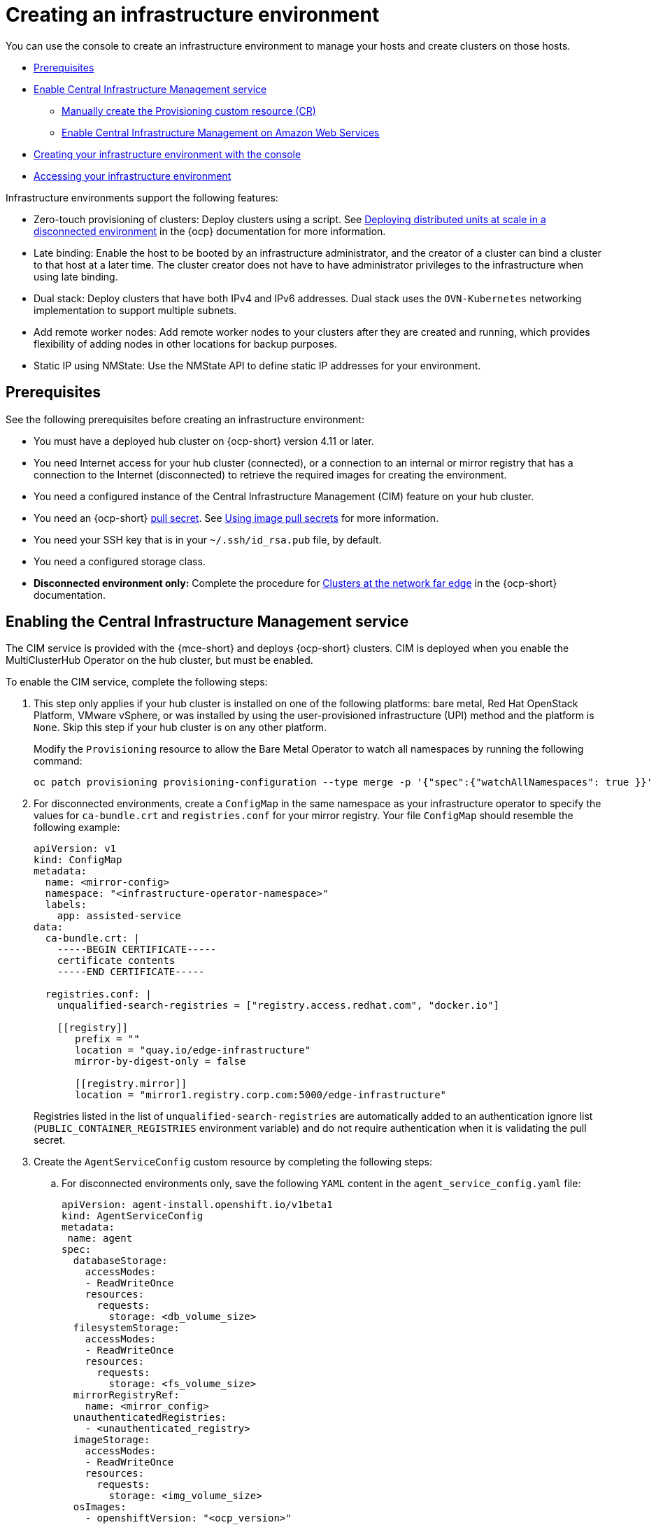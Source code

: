 [#creating-an-infrastructure-environment]
= Creating an infrastructure environment

You can use the console to create an infrastructure environment to manage your hosts and create clusters on those hosts.

* <<infra-env-prerequisites,Prerequisites>>
* <<enable-cim,Enable Central Infrastructure Management service>>
** <<manually-create-cr,Manually create the Provisioning custom resource (CR)>>
** <<enable-cim-aws,Enable Central Infrastructure Management on Amazon Web Services>>
* <<creating-your-infra-env-with-the-console,Creating your infrastructure environment with the console>>
* <<accessing-your-infra-env,Accessing your infrastructure environment>>

Infrastructure environments support the following features:

- Zero-touch provisioning of clusters: Deploy clusters using a script. See https://access.redhat.com/documentation/en-us/openshift_container_platform/4.10/html/scalability_and_performance/ztp-deploying-disconnected[Deploying distributed units at scale in a disconnected environment] in the {ocp} documentation for more information.
- Late binding: Enable the host to be booted by an infrastructure administrator, and the creator of a cluster can bind a cluster to that host at a later time. The cluster creator does not have to have administrator privileges to the infrastructure when using late binding.
- Dual stack: Deploy clusters that have both IPv4 and IPv6 addresses. Dual stack uses the `OVN-Kubernetes` networking implementation to support multiple subnets. 
- Add remote worker nodes: Add remote worker nodes to your clusters after they are created and running, which provides flexibility of adding nodes in other locations for backup purposes.
- Static IP using NMState: Use the NMState API to define static IP addresses for your environment.

[#infra-env-prerequisites]
== Prerequisites

See the following prerequisites before creating an infrastructure environment:

* You must have a deployed hub cluster on {ocp-short} version 4.11 or later.
* You need Internet access for your hub cluster (connected), or a connection to an internal or mirror registry that has a connection to the Internet (disconnected) to retrieve the required images for creating the environment.
* You need a configured instance of the Central Infrastructure Management (CIM) feature on your hub cluster. 
* You need an {ocp-short} https://console.redhat.com/openshift/install/pull-secret[pull secret]. See https://access.redhat.com/documentation/en-us/openshift_container_platform/4.12/html/images/managing-images#using-image-pull-secrets[Using image pull secrets] for more information. 
* You need your SSH key that is in your `~/.ssh/id_rsa.pub` file, by default.
* You need a configured storage class. 
* *Disconnected environment only:* Complete the procedure for https://access.redhat.com/documentation/en-us/openshift_container_platform/4.12/html/scalability_and_performance/clusters-at-the-network-far-edge#ztp-acm-preparing-to-install-disconnected-acm_ztp-deploying-disconnected[Clusters at the network far edge] in the {ocp-short} documentation.

[#enable-cim]
== Enabling the Central Infrastructure Management service

The CIM service is provided with the {mce-short} and deploys {ocp-short} clusters. CIM is deployed when you enable the MultiClusterHub Operator on the hub cluster, but must be enabled.

To enable the CIM service, complete the following steps: 

. This step only applies if your hub cluster is installed on one of the following platforms: bare metal, Red Hat OpenStack Platform, VMware vSphere, or was installed by using the user-provisioned infrastructure (UPI) method and the platform is `None`. Skip this step if your hub cluster is on any other platform. 
+
Modify the `Provisioning` resource to allow the Bare Metal Operator to watch all namespaces by running the following command:
+
----
oc patch provisioning provisioning-configuration --type merge -p '{"spec":{"watchAllNamespaces": true }}'
----

. For disconnected environments, create a `ConfigMap` in the same namespace as your infrastructure operator to specify the values for `ca-bundle.crt` and `registries.conf` for your mirror registry. Your file `ConfigMap` should resemble the following example: 
+
[source,yaml]
----
apiVersion: v1
kind: ConfigMap
metadata:
  name: <mirror-config>
  namespace: "<infrastructure-operator-namespace>"
  labels:
    app: assisted-service
data:
  ca-bundle.crt: |
    -----BEGIN CERTIFICATE-----
    certificate contents
    -----END CERTIFICATE-----

  registries.conf: |
    unqualified-search-registries = ["registry.access.redhat.com", "docker.io"]

    [[registry]]
       prefix = ""
       location = "quay.io/edge-infrastructure"
       mirror-by-digest-only = false

       [[registry.mirror]]
       location = "mirror1.registry.corp.com:5000/edge-infrastructure"
----
+
Registries listed in the list of `unqualified-search-registries` are automatically added to an authentication ignore list (`PUBLIC_CONTAINER_REGISTRIES` environment variable) and do not require authentication when it is validating the pull secret.

. Create the `AgentServiceConfig` custom resource by completing the following steps:

.. For disconnected environments only, save the following `YAML` content in the `agent_service_config.yaml` file:
+
[source,yaml]
----
apiVersion: agent-install.openshift.io/v1beta1
kind: AgentServiceConfig
metadata:
 name: agent
spec:
  databaseStorage:
    accessModes:
    - ReadWriteOnce
    resources:
      requests:
        storage: <db_volume_size> 
  filesystemStorage:
    accessModes:
    - ReadWriteOnce
    resources:
      requests:
        storage: <fs_volume_size>
  mirrorRegistryRef:
    name: <mirror_config>
  unauthenticatedRegistries:
    - <unauthenticated_registry>
  imageStorage:
    accessModes:
    - ReadWriteOnce
    resources:
      requests:
        storage: <img_volume_size>
  osImages: 
    - openshiftVersion: "<ocp_version>" 
      version: "<ocp_release_version>" 
      url: "<iso_url>"
      cpuArchitecture: "x86_64"
----
+
Replace `mirror_config` with the name of the `ConfigMap` that contains your mirror registry configuration details. 
+
Include the optional `unauthenticated_registry` parameter if you are using a mirror registry that does not require authentication. Entries on this list are not validated or required to have an entry in the pull secret. 

.. For connected environments only, save the following `YAML` content in the `agent_service_config.yaml` file:
+
[source,yaml]
----
apiVersion: agent-install.openshift.io/v1beta1
kind: AgentServiceConfig
metadata:
 name: agent
spec:
  databaseStorage:
    accessModes:
    - ReadWriteOnce
    resources:
      requests:
        storage: <db_volume_size> 
  filesystemStorage:
    accessModes:
    - ReadWriteOnce
    resources:
      requests:
        storage: <fs_volume_size>
  imageStorage:
    accessModes:
    - ReadWriteOnce
    resources:
      requests:
        storage: <img_volume_size>
----
+
Replace `db_volume_size` with the volume size for the `databaseStorage` field, for example `1Gi`. This value specifies how much storage is allocated for storing files such as database tables and database views for the clusters. The minimum value that is required is `1Gi`. You might need to use a higher value if there are many clusters.
+
Replace `fs_volume_size` with the size of the volume for the `filesystemStorage` field, for example `200M` per cluster and `2-3Gi` per supported {ocp-short} version. The minimum value that is required is `1Gi`, but the recommended value is at least `100Gi`. This value specifies how much storage is allocated for storing logs, manifests, and `kubeconfig` files for the clusters. You might need to use a higher value if there are many clusters. 
+
Replace `img_volume_size` with the size of the volume for the `imageStorage` field, for example `2Gi` per operating system image. The minimum value is `10Gi`, but the recommended value is at least `50Gi`. This value specifies how much storage is allocated for the images of the clusters. You need to allow 1 GB of image storage for each instance of Red Hat Enterprise Linux CoreOS that is running. You might need to use a higher value if there are many clusters and instances of Red Hat Enterprise Linux CoreOS.
+
Replace `ocp_version` with the {ocp-short} version to install, for example, `4.12`.
+
Replace `ocp_release_version` with the specific install version, for example, `49.83.202103251640-0`.
+
Replace `iso_url` with the ISO url, for example, `https://mirror.openshift.com/pub/openshift-v4/x86_64/dependencies/rhcos/4.10/4.10.3/rhcos-4.10.3-x86_64-live.x86_64.iso`. You can find other values at: https://mirror.openshift.com/pub/openshift-v4/x86_64/dependencies/rhcos/4.10/4.10.3/.

.. Create the AgentServiceConfig custom resource by running the following command:
+
----
oc create -f agent_service_config.yaml
----
+
The output might resemble the following example:
+
----
agentserviceconfig.agent-install.openshift.io/agent created
----

Your CIM service is configured. You can verify that it is healthy by checking the `assisted-service` and `assisted-image-service` deployments and ensuring that their pods are ready and running. 

[#manually-create-cr]
=== Manually create the Provisioning custom resource (CR)

Manually create a `Provisioning` custom resource to enable services for automated provisioning by using the following command:

----
oc create -f provisioning-configuration.yaml
----

Your custom resource might resemble the following sample:

[source,yaml]
----
apiVersion: metal3.io/v1alpha1
kind: Provisioning
metadata:
  name: provisioning-configuration
spec:
  provisioningNetwork: Disabled
  watchAllNamespaces: true
----

[#enable-cim-aws]
=== Enabling Central Infrastructure Management on Amazon Web Services

If you are running your hub cluster on Amazon Web Services and want to enable the CIM service, complete the following additional steps after <<enable-cim,Enabling CIM>>:

. Make sure you are logged in at the hub and find the unique domain configured on the `assisted-image-service` by running the following command:
+
----
oc get routes --all-namespaces | grep assisted-image-service
----
+
Your domain might resemble the following example:
`assisted-image-service-multicluster-engine.apps.<yourdomain>.com`

. Make sure you are logged in at the hub and create a new `IngressController` with a unique domain using the `NLB` `type` parameter. See the following example:
+
[source,yaml]
----
apiVersion: operator.openshift.io/v1
kind: IngressController
metadata:
  name: ingress-controller-with-nlb
  namespace: openshift-ingress-operator
spec:
  domain: nlb-apps.<domain>.com
  routeSelector:
      matchLabels:
        router-type: nlb
  endpointPublishingStrategy:
    type: LoadBalancerService
    loadBalancer:
      scope: External
      providerParameters:
        type: AWS
        aws:
          type: NLB
----

. Add `<yourdomain>` to the `domain` parameter in `IngressController` by replacing `<domain>` in `nlb-apps.<domain>.com` with `<yourdomain>`.

. Apply the new `IngressController` by using the following command:
+
----
oc apply -f ingresscontroller.yaml
----

. Run the following command to edit the `assisted-image-service` route to use the `nlb-apps` location:
+
----
oc edit route assisted-image-service -n <namespace>
----
+
*Tip:* The default namespace is where you installed the {mce-short}.

. Add the following lines to the `assisted-image-service` route:
+
[source,yaml]
----
metadata:
  labels:
    router-type: nlb
  name: assisted-image-service
----

. In the `assisted-image-service` route, find the URL value of `spec.host`. The URL might resemble the following example:
+
`assisted-image-service-multicluster-engine.apps.<yourdomain>.com`

. Replace `apps` in the URL with `nlb-apps` to match the domain configured in the new `IngressController`.

To verify that the CIM service is enabled on Amazon Web Services, complete the following steps:

. Run the following command to verify that the pods are healthy:
+
----
oc get pods -n multicluster-engine | grep assist
----

. Create a new infrastructure environment and ensure that the download URL uses the new `nlb-apps` URL.

[#creating-your-infra-env-with-the-console]
== Creating your infrastructure environment with the console

To create an infrastructure environment from the console, complete the following steps:

. From the navigation menu, navigate to *Infrastructure* > *Host inventory* and click *Create infrastructure environment*.
. Add the following information to your infrastructure environment settings: 
+
* Name: A unique name for your infrastructure environment. 
* Network type: Specifies which types of hosts can be added to your infrastructure environment. You can only use the static IP option when you are using bare metal hosts. 
* Location: Specifies the geographic location of the host. The geographic location can be used to easily determine where your data on a cluster is stored when you are creating the cluster. 
* Labels: Optional field where you can add labels to the infrastructure environment so you can more easily find and group the environment with other environments that share a characteristic. The selections that you made for the network type and location are automatically added to the list of labels.
* Pull secret: Your {ocp-short} https://console.redhat.com/openshift/install/pull-secret[pull secret] that enables you to access the {ocp-short} resources. 
* SSH public key: The SSH key that enables the secure communication with the hosts. This is generally in your `~/.ssh/id_rsa.pub` file, by default.
* If you want to enable proxy settings across all of your clusters, select the setting to enable it. This requires that you enter the following information: 
+
** HTTP Proxy URL: The URL that should be used when accessing the discovery service. 

** HTTPS Proxy URL: The secure proxy URL that should be used when accessing the discovery service. Note that the format must be `http`, as `https` is not yet supported. 

** No Proxy domains: A comma-separated list of domains that should bypass the proxy. Begin a domain name with a period `.` to include all of the subdomains that are in that domain. Add and asterisk `*` to bypass the proxy for all destinations. 

You can now continue by adding hosts to your infrastructure environment. 

[#accessing-your-infra-env]
== Accessing an infrastructure environment

To access an infrastructure environment, select *Infrastructure* > *Host inventory* in the console. Select your infrastructure environment from the list to view the details and hosts for that infrastructure environment.

